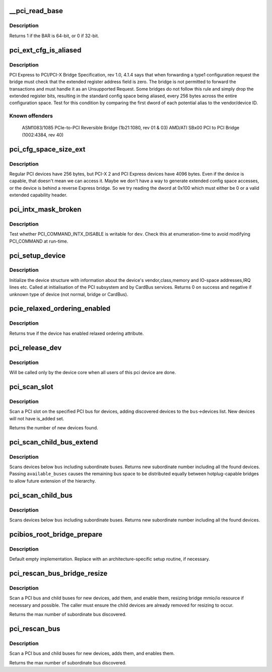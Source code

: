 .. -*- coding: utf-8; mode: rst -*-
.. src-file: drivers/pci/probe.c

.. _`__pci_read_base`:

__pci_read_base
===============

.. c:function:: int __pci_read_base(struct pci_dev *dev, enum pci_bar_type type, struct resource *res, unsigned int pos)

    read a PCI BAR

    :param struct pci_dev \*dev:
        the PCI device

    :param enum pci_bar_type type:
        type of the BAR

    :param struct resource \*res:
        resource buffer to be filled in

    :param unsigned int pos:
        BAR position in the config space

.. _`__pci_read_base.description`:

Description
-----------

Returns 1 if the BAR is 64-bit, or 0 if 32-bit.

.. _`pci_ext_cfg_is_aliased`:

pci_ext_cfg_is_aliased
======================

.. c:function:: bool pci_ext_cfg_is_aliased(struct pci_dev *dev)

    is ext config space just an alias of std config?

    :param struct pci_dev \*dev:
        PCI device

.. _`pci_ext_cfg_is_aliased.description`:

Description
-----------

PCI Express to PCI/PCI-X Bridge Specification, rev 1.0, 4.1.4 says that
when forwarding a type1 configuration request the bridge must check that
the extended register address field is zero.  The bridge is not permitted
to forward the transactions and must handle it as an Unsupported Request.
Some bridges do not follow this rule and simply drop the extended register
bits, resulting in the standard config space being aliased, every 256
bytes across the entire configuration space.  Test for this condition by
comparing the first dword of each potential alias to the vendor/device ID.

.. _`pci_ext_cfg_is_aliased.known-offenders`:

Known offenders
---------------

  ASM1083/1085 PCIe-to-PCI Reversible Bridge (1b21:1080, rev 01 & 03)
  AMD/ATI SBx00 PCI to PCI Bridge (1002:4384, rev 40)

.. _`pci_cfg_space_size_ext`:

pci_cfg_space_size_ext
======================

.. c:function:: int pci_cfg_space_size_ext(struct pci_dev *dev)

    get the configuration space size of the PCI device.

    :param struct pci_dev \*dev:
        PCI device

.. _`pci_cfg_space_size_ext.description`:

Description
-----------

Regular PCI devices have 256 bytes, but PCI-X 2 and PCI Express devices
have 4096 bytes.  Even if the device is capable, that doesn't mean we can
access it.  Maybe we don't have a way to generate extended config space
accesses, or the device is behind a reverse Express bridge.  So we try
reading the dword at 0x100 which must either be 0 or a valid extended
capability header.

.. _`pci_intx_mask_broken`:

pci_intx_mask_broken
====================

.. c:function:: int pci_intx_mask_broken(struct pci_dev *dev)

    test PCI_COMMAND_INTX_DISABLE writability

    :param struct pci_dev \*dev:
        PCI device

.. _`pci_intx_mask_broken.description`:

Description
-----------

Test whether PCI_COMMAND_INTX_DISABLE is writable for \ ``dev``\ .  Check this
at enumeration-time to avoid modifying PCI_COMMAND at run-time.

.. _`pci_setup_device`:

pci_setup_device
================

.. c:function:: int pci_setup_device(struct pci_dev *dev)

    fill in class and map information of a device

    :param struct pci_dev \*dev:
        the device structure to fill

.. _`pci_setup_device.description`:

Description
-----------

Initialize the device structure with information about the device's
vendor,class,memory and IO-space addresses,IRQ lines etc.
Called at initialisation of the PCI subsystem and by CardBus services.
Returns 0 on success and negative if unknown type of device (not normal,
bridge or CardBus).

.. _`pcie_relaxed_ordering_enabled`:

pcie_relaxed_ordering_enabled
=============================

.. c:function:: bool pcie_relaxed_ordering_enabled(struct pci_dev *dev)

    Probe for PCIe relaxed ordering enable

    :param struct pci_dev \*dev:
        PCI device to query

.. _`pcie_relaxed_ordering_enabled.description`:

Description
-----------

Returns true if the device has enabled relaxed ordering attribute.

.. _`pci_release_dev`:

pci_release_dev
===============

.. c:function:: void pci_release_dev(struct device *dev)

    free a pci device structure when all users of it are finished.

    :param struct device \*dev:
        device that's been disconnected

.. _`pci_release_dev.description`:

Description
-----------

Will be called only by the device core when all users of this pci device are
done.

.. _`pci_scan_slot`:

pci_scan_slot
=============

.. c:function:: int pci_scan_slot(struct pci_bus *bus, int devfn)

    scan a PCI slot on a bus for devices.

    :param struct pci_bus \*bus:
        PCI bus to scan

    :param int devfn:
        slot number to scan (must have zero function.)

.. _`pci_scan_slot.description`:

Description
-----------

Scan a PCI slot on the specified PCI bus for devices, adding
discovered devices to the \ ``bus``\ ->devices list.  New devices
will not have is_added set.

Returns the number of new devices found.

.. _`pci_scan_child_bus_extend`:

pci_scan_child_bus_extend
=========================

.. c:function:: unsigned int pci_scan_child_bus_extend(struct pci_bus *bus, unsigned int available_buses)

    Scan devices below a bus

    :param struct pci_bus \*bus:
        Bus to scan for devices

    :param unsigned int available_buses:
        Total number of buses available (%0 does not try to
        extend beyond the minimal)

.. _`pci_scan_child_bus_extend.description`:

Description
-----------

Scans devices below \ ``bus``\  including subordinate buses. Returns new
subordinate number including all the found devices. Passing
\ ``available_buses``\  causes the remaining bus space to be distributed
equally between hotplug-capable bridges to allow future extension of the
hierarchy.

.. _`pci_scan_child_bus`:

pci_scan_child_bus
==================

.. c:function:: unsigned int pci_scan_child_bus(struct pci_bus *bus)

    Scan devices below a bus

    :param struct pci_bus \*bus:
        Bus to scan for devices

.. _`pci_scan_child_bus.description`:

Description
-----------

Scans devices below \ ``bus``\  including subordinate buses. Returns new
subordinate number including all the found devices.

.. _`pcibios_root_bridge_prepare`:

pcibios_root_bridge_prepare
===========================

.. c:function:: int pcibios_root_bridge_prepare(struct pci_host_bridge *bridge)

    Platform-specific host bridge setup.

    :param struct pci_host_bridge \*bridge:
        Host bridge to set up.

.. _`pcibios_root_bridge_prepare.description`:

Description
-----------

Default empty implementation.  Replace with an architecture-specific setup
routine, if necessary.

.. _`pci_rescan_bus_bridge_resize`:

pci_rescan_bus_bridge_resize
============================

.. c:function:: unsigned int pci_rescan_bus_bridge_resize(struct pci_dev *bridge)

    scan a PCI bus for devices.

    :param struct pci_dev \*bridge:
        PCI bridge for the bus to scan

.. _`pci_rescan_bus_bridge_resize.description`:

Description
-----------

Scan a PCI bus and child buses for new devices, add them,
and enable them, resizing bridge mmio/io resource if necessary
and possible.  The caller must ensure the child devices are already
removed for resizing to occur.

Returns the max number of subordinate bus discovered.

.. _`pci_rescan_bus`:

pci_rescan_bus
==============

.. c:function:: unsigned int pci_rescan_bus(struct pci_bus *bus)

    scan a PCI bus for devices.

    :param struct pci_bus \*bus:
        PCI bus to scan

.. _`pci_rescan_bus.description`:

Description
-----------

Scan a PCI bus and child buses for new devices, adds them,
and enables them.

Returns the max number of subordinate bus discovered.

.. This file was automatic generated / don't edit.

